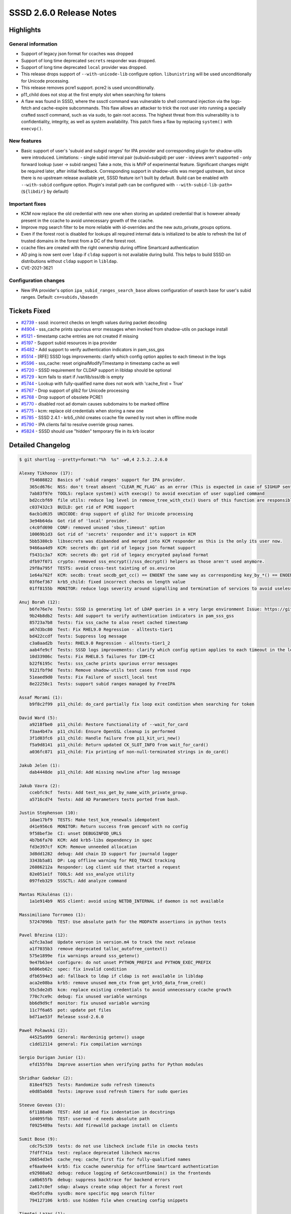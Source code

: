 SSSD 2.6.0 Release Notes
========================

Highlights
----------

General information
~~~~~~~~~~~~~~~~~~~

* Support of legacy json format for ccaches was dropped
* Support of long time deprecated ``secrets`` responder was dropped.
* Support of long time deprecated ``local`` provider was dropped.
* This release drops support of ``--with-unicode-lib`` configure option. ``libunistring`` will be used unconditionally for Unicode processing.
* This release removes pcre1 support. pcre2 is used unconditionally.
* p11_child does not stop at the first empty slot when searching for tokens
* A flaw was found in SSSD, where the sssctl command was vulnerable to shell command injection via the logs-fetch and cache-expire subcommands. This flaw allows an attacker to trick the root user into running a specially crafted sssctl command, such as via sudo, to gain root access. The highest threat from this vulnerability is to confidentiality, integrity, as well as system availability. This patch fixes a flaw by replacing ``system()`` with ``execvp()``.

New features
~~~~~~~~~~~~

* Basic support of user's 'subuid and subgid ranges' for IPA provider and corresponding plugin for shadow-utils were introduced. Limitations: - single subid interval pair (subuid+subgid) per user - idviews aren't supported - only forward lookup (user -> subid ranges) Take a note, this is MVP of experimental feature. Significant changes might be required later, after initial feedback. Corresponding support in shadow-utils was merged upstream, but since there is no upstream release available yet, SSSD feature isn't built by default. Build can be enabled with ``--with-subid`` configure option. Plugin's install path can be configured with ``--with-subid-lib-path=`` (``${libdir}`` by default)

Important fixes
~~~~~~~~~~~~~~~

* KCM now replace the old credential with new one when storing an updated credential that is however already present in the ccache to avoid unnecessary growth of the ccache.
* Improve mpg search filter to be more reliable with id-overrides and the new auto_private_groups options.
* Even if the forest root is disabled for lookups all required internal data is initialized to be able to refresh the list of trusted domains in the forest from a DC of the forest root.
* ccache files are created with the right ownership during offline Smartcard authentication
* AD ping is now sent over ``ldap`` if ``cldap`` support is not available during build. This helps to build SSSD on distributions without ``cldap`` support in ``libldap``.
* CVE-2021-3621

Configuration changes
~~~~~~~~~~~~~~~~~~~~~

* New IPA provider's option ``ipa_subid_ranges_search_base`` allows configuration of search base for user's subid ranges. Default: ``cn=subids,%basedn``

Tickets Fixed
-------------

- `#2739 <https://github.com/SSSD/sssd/issues/2739>`_ - sssd: incorrect checks on length values during packet decoding
- `#4904 <https://github.com/SSSD/sssd/issues/4904>`_ - sss_cache prints spurious error messages when invoked from shadow-utils on package install
- `#5121 <https://github.com/SSSD/sssd/issues/5121>`_ - timestamp cache entries are not created if missing
- `#5197 <https://github.com/SSSD/sssd/issues/5197>`_ - Support subid resources in ipa provider
- `#5482 <https://github.com/SSSD/sssd/issues/5482>`_ - Add support to verify authentication indicators in pam_sss_gss
- `#5514 <https://github.com/SSSD/sssd/issues/5514>`_ - [RFE] SSSD logs improvements: clarify which config option applies to each timeout in the logs
- `#5596 <https://github.com/SSSD/sssd/issues/5596>`_ - sss_cache: reset originalModifyTimestamp in timestamp cache as well
- `#5720 <https://github.com/SSSD/sssd/issues/5720>`_ - SSSD requirement for CLDAP support in libldap should be optional
- `#5729 <https://github.com/SSSD/sssd/issues/5729>`_ - kcm fails to start if /var/lib/sss/db is empty
- `#5744 <https://github.com/SSSD/sssd/issues/5744>`_ - Lookup with fully-qualified name does not work with 'cache_first = True'
- `#5767 <https://github.com/SSSD/sssd/issues/5767>`_ - Drop support of glib2 for Unicode processing
- `#5768 <https://github.com/SSSD/sssd/issues/5768>`_ - Drop support of obsolete PCRE1
- `#5770 <https://github.com/SSSD/sssd/issues/5770>`_ - disabled root ad domain causes subdomains to be marked offline
- `#5775 <https://github.com/SSSD/sssd/issues/5775>`_ - kcm: replace old credentials when storing a new one
- `#5785 <https://github.com/SSSD/sssd/issues/5785>`_ - SSSD 2.4.1 - krb5_child creates ccache file owned by root when in offline mode
- `#5790 <https://github.com/SSSD/sssd/issues/5790>`_ - IPA clients fail to resolve override group names.
- `#5824 <https://github.com/SSSD/sssd/issues/5824>`_ - SSSD should use "hidden" temporary file in its krb locator

Detailed Changelog
------------------

.. code-block:: release-notes-shortlog

    $ git shortlog --pretty=format:"%h  %s" -w0,4 2.5.2..2.6.0

    Alexey Tikhonov (17):
        f54608822  Basics of 'subid ranges' support for IPA provider.
        365cd676c  NSS: don't treat absent 'CLEAR_MC_FLAG' as an error (This is expected in case of SIGHUP sent for log rotation.)
        7ab83f97e  TOOLS: replace system() with execvp() to avoid execution of user supplied command
        bd2ccbf69  file utils: reduce log level in remove_tree_with_ctx() Users of this function are responsible to decide if fail is critical.
        c037432c3  BUILD: get rid of PCRE support
        6acb1d635  UNICODE: drop support of glib2 for Unicode processing
        3e94b64da  Got rid of 'local' provider.
        c4c0fd690  CONF: removed unused 'sbus_timeout' option
        10069b1d3  Got rid of 'secrets' responder and it's support in KCM
        5bb5380cb  libsecrets was disbanded and merged into KCM responder as this is the only its user now.
        9466aa4d9  KCM: secrets db: got rid of legacy json format support
        f5431c3a7  KCM: secrets db: got rid of legacy encrypted payload format
        dfb97f071  crypto: removed sss_encrypt()/sss_decrypt() helpers as those aren't used anymore.
        29f8a795f  TESTS: avoid cross-test tainting of os.environ
        1e64a762f  KCM: secdb: treat secdb_get_cc() == ENOENT the same way as corresponding key_by_*() == ENOENT (mostly)
        03f6ef367  krb5_child: fixed incorrect checks on length value
        01ff8155b  MONITOR: reduce logs severity around signalling and termination of services to avoid useless in those cases backtraces

    Anuj Borah (12):
        b6fe76e7e  Tests: SSSD is generating lot of LDAP queries in a very large environment Issue: https://github.com/SSSD/sssd/issues/5121 Bugzilla: https://bugzilla.redhat.com/show_bug.cgi?id=1772513
        9b24b8db2  Tests: Add support to verify authentication indicators in pam_sss_gss
        85723a7b8  Tests: fix sss_cache to also reset cached timestamp
        a67d3bc80  Test: Fix RHEL9.0 Regression - alltests-tier1
        bd422ccdf  Tests: Suppress log message
        c3a8aad2b  Tests: RHEL9.0 Regression - alltests-tier1_2
        aab4fe9cf  Tests: SSSD logs improvements: clarify which config option applies to each timeout in the logs
        10d33986c  Tests: Fix RHEL8.5 failures for IDM-CI
        b22f6195c  Tests: sss_cache prints spurious error messages
        9121fbf9d  Tests: Remove shadow-utils test cases from sssd repo
        51eaed9d0  Tests: Fix Failure of sssctl_local test
        8e22258c1  Tests: support subid ranges managed by FreeIPA

    Assaf Morami (1):
        b9f8c2f99  p11_child: do_card partially fix loop exit condition when searching for token

    David Ward (5):
        a9218fbe0  p11_child: Restore functionality of --wait_for_card
        f3aa4b47a  p11_child: Ensure OpenSSL cleanup is performed
        3f1d03fc6  p11_child: Handle failure from p11_kit_uri_new()
        f5a9d8141  p11_child: Return updated CK_SLOT_INFO from wait_for_card()
        a036fc871  p11_child: Fix printing of non-null-terminated strings in do_card()

    Jakub Jelen (1):
        dab4448de  p11_child: Add missing newline after log message

    Jakub Vavra (2):
        ccebfc9cf  Tests: Add test_nss_get_by_name_with_private_group.
        a5716cd74  Tests: Add AD Parameters tests ported from bash.

    Justin Stephenson (10):
        1dae17bf9  TESTS: Make test_kcm_renewals idempotent
        d41e956c6  MONITOR: Return success from genconf with no config
        9f58bef3e  CI: unset DEBUGINFOD_URLS
        4b7b6fa70  KCM: Add krb5-libs dependency in spec
        fd3e397cf  KCM: Remove unneeded allocation
        3d8dd1282  debug: Add chain ID support for journald logger
        3343b5a81  DP: Log offline warning for REQ_TRACE tracking
        26086212a  Responder: Log client uid that started a request
        82e051e1f  TOOLS: Add sss_analyze utility
        097feb329  SSSCTL: Add analyze command

    Mantas Mikulėnas (1):
        1a1e914b9  NSS client: avoid using NETDB_INTERNAL if daemon is not available

    Massimiliano Torromeo (1):
        57247096b  TEST: Use absolute path for the MODPATH assertions in python tests

    Pavel Březina (12):
        a2fc3a3ad  Update version in version.m4 to track the next release
        a1f7035b3  remove deprecated talloc_autofree_context()
        575e1899e  fix warnings around sss_getenv()
        9e47b63e4  configure: do not unset PYTHON_PREFIX and PYTHON_EXEC_PREFIX
        b606eb62c  spec: fix invalid condition
        dfb6594e3  ad: fallback to ldap if cldap is not available in libldap
        aca2e08ba  krb5: remove unused mem_ctx from get_krb5_data_from_cred()
        55c5de2d5  kcm: replace existing credentials to avoid unnecessary ccache growth
        770c7ce9c  debug: fix unused variable warnings
        bb6d9d9cf  monitor: fix unused variable warning
        11c7f6a65  pot: update pot files
        bd71ae53f  Release sssd-2.6.0

    Paweł Poławski (2):
        44525a999  General: Hardeninig getenv() usage
        c1dd12114  general: Fix compilation warnings

    Sergio Durigan Junior (1):
        efd155f0a  Improve assertion when verifying paths for Python modules

    Shridhar Gadekar (2):
        818e4f925  Tests: Randomize sudo refresh timeouts
        e0d85ab68  Tests: improve sssd refresh timers for sudo queries

    Steeve Goveas (3):
        6f1188a06  TEST: Add id and fix indentation in docstrings
        1d4095fbb  TEST: usermod -d needs absolute path
        f0925489a  Tests: Add firewalld package install on clients

    Sumit Bose (9):
        cdc75c539  tests: do not use libcheck include file in cmocka tests
        7fdff741a  test: replace deprecated libcheck macros
        26654d3e5  cache_req: cache_first fix for fully-qualified names
        ef6aa9e44  krb5: fix ccache ownership for offline Smartcard authentication
        e92988a62  debug: reduce logging of GetAccountDomain() in the frontends
        ca8b655fb  debug: suppress backtrace for backend errors
        2a617c0ef  sdap: always create sdap object for a forest root
        4be5fcd9a  sysdb: more specific mpg search filter
        794127106  krb5: use hidden file when creating config snippets

    Timotej Lazar (1):
        8ed53d284  Include sys/types.h in debug.h

    Weblate (3):
        861e226b5  po: update translations
        e8055b8a2  po: update translations
        629f149eb  po: update translations

    Yuri Chornoivan (1):
        3e7aa1071  Fix minor typo: indicated -> indicate
